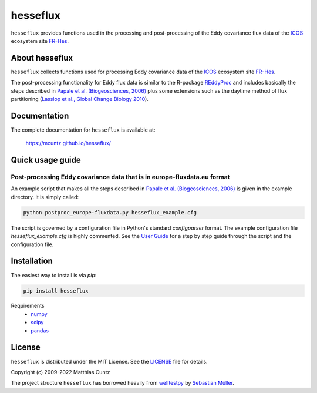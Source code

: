 hesseflux
=========
..
  pandoc -f rst -o README.html -t html README.rst

``hesseflux`` provides functions used in the processing and post-processing of
the Eddy covariance flux data of the ICOS_ ecosystem site FR-Hes_.

.. image:: https://zenodo.org/badge/DOI/10.5281/zenodo.3831488.svg
   :target: https://doi.org/10.5281/zenodo.3831488
   :alt: Zenodo DOI

.. image:: https://badge.fury.io/py/hesseflux.svg
   :target: https://badge.fury.io/py/hesseflux
   :alt: PyPI version

..
   .. image:: https://img.shields.io/conda/vn/conda-forge/pyjams.svg
      :target: https://anaconda.org/conda-forge/pyjams
      :alt: Conda version

.. image:: https://img.shields.io/badge/license-MIT-blue.svg?style=flat
   :target: https://github.com/mcuntz/hesseflux/blob/master/LICENSE
   :alt: License

.. image:: https://github.com/mcuntz/hesseflux/workflows/Continuous%20Integration/badge.svg?branch=main
   :target: https://github.com/mcuntz/hesseflux/actions
   :alt: Build Status

..
   .. image:: https://coveralls.io/repos/github/mcuntz/hesseflux/badge.svg
      :target: https://coveralls.io/github/mcuntz/hesseflux
      :alt: Coverage Status


About hesseflux
---------------

``hesseflux`` collects functions used for processing Eddy covariance data of the
ICOS_ ecosystem site FR-Hes_.

The post-processing functionality for Eddy flux data is similar to the R-package
REddyProc_ and includes basically the steps described in `Papale et al.
(Biogeosciences, 2006)`_ plus some extensions such as the daytime method of flux
partitioning (`Lasslop et al., Global Change Biology 2010`_).


Documentation
-------------

The complete documentation for ``hesseflux`` is available at:

   https://mcuntz.github.io/hesseflux/


Quick usage guide
-----------------

Post-processing Eddy covariance data that is in europe-fluxdata.eu format
^^^^^^^^^^^^^^^^^^^^^^^^^^^^^^^^^^^^^^^^^^^^^^^^^^^^^^^^^^^^^^^^^^^^^^^^^

An example script that makes all the steps described in `Papale et al.
(Biogeosciences, 2006)`_ is given in the example directory. It is simply called:

.. code-block:: bash

   python postproc_europe-fluxdata.py hesseflux_example.cfg

The script is governed by a configuration file in Python's standard
*configparser* format. The example configuration file *hesseflux_example.cfg* is
highly commented. See the `User Guide`_ for a step by step guide through the
script and the configuration file.


Installation
------------

The easiest way to install is via `pip`:

.. code-block:: bash

   pip install hesseflux

..
   or via `conda`:

   .. code-block:: bash

      conda install -c conda-forge hesseflux

Requirements
    * numpy_
    * scipy_
    * pandas_

    ..
       * pyjams_


License
-------

``hesseflux`` is distributed under the MIT License. See the LICENSE_ file for
details.

Copyright (c) 2009-2022 Matthias Cuntz

The project structure ``hesseflux`` has borrowed heavily from welltestpy_
by `Sebastian Müller`_.

.. _ICOS: https://www.icos-cp.eu/
.. _FR-Hes: https://www.icos-france.fr/en/static3/the-network
.. _REddyProc: https://cran.r-project.org/web/packages/REddyProc/index.html
.. _Papale et al. (Biogeosciences, 2006): https://doi.org/10.5194/bg-3-571-2006
.. _Lasslop et al., Global Change Biology 2010: https://doi.org/10.1111/j.1365-2486.2009.02041.x
.. _User Guide: https://mcuntz.github.io/pyjams/html/userguide.html
.. _numpy: https://numpy.org/
.. _scipy: https://scipy.org/
.. _pandas: https://pandas.pydata.org/
.. _pyjams: https://github.com/mcuntz/pyjams/
.. _welltestpy: https://github.com/GeoStat-Framework/welltestpy/
.. _Sebastian Müller: https://github.com/MuellerSeb

